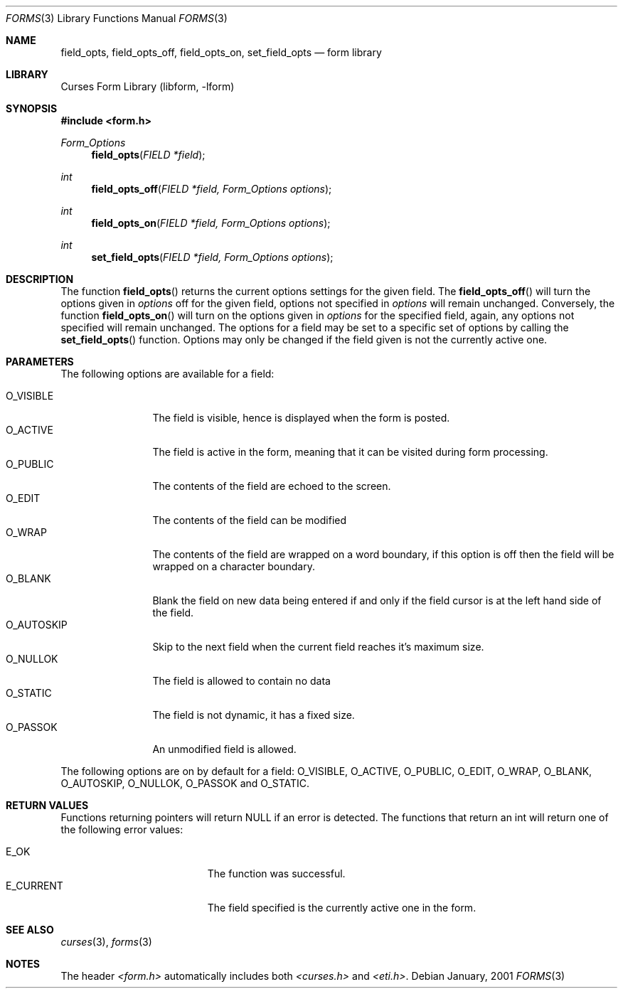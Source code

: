 .\"	$NetBSD: form_field_opts.3,v 1.1 2001/07/08 12:10:29 blymn Exp $
.\"
.\" Copyright (c) 2001
.\"	Brett Lymn - blymn@baea.com.au, brett_lymn@yahoo.com.au
.\"
.\" This code is donated to The NetBSD Foundation by the author.
.\"
.\" Redistribution and use in source and binary forms, with or without
.\" modification, are permitted provided that the following conditions
.\" are met:
.\" 1. Redistributions of source code must retain the above copyright
.\"    notice, this list of conditions and the following disclaimer.
.\" 2. Redistributions in binary form must reproduce the above copyright
.\"    notice, this list of conditions and the following disclaimer in the
.\"    documentation and/or other materials provided with the distribution.
.\" 3. The name of the Author may not be used to endorse or promote
.\"    products derived from this software without specific prior written
.\"    permission.
.\"
.\" THIS SOFTWARE IS PROVIDED BY THE AUTHOR ``AS IS'' AND
.\" ANY EXPRESS OR IMPLIED WARRANTIES, INCLUDING, BUT NOT LIMITED TO, THE
.\" IMPLIED WARRANTIES OF MERCHANTABILITY AND FITNESS FOR A PARTICULAR PURPOSE
.\" ARE DISCLAIMED.  IN NO EVENT SHALL THE AUTHOR BE LIABLE
.\" FOR ANY DIRECT, INDIRECT, INCIDENTAL, SPECIAL, EXEMPLARY, OR CONSEQUENTIAL
.\" DAMAGES (INCLUDING, BUT NOT LIMITED TO, PROCUREMENT OF SUBSTITUTE GOODS
.\" OR SERVICES; LOSS OF USE, DATA, OR PROFITS; OR BUSINESS INTERRUPTION)
.\" HOWEVER CAUSED AND ON ANY THEORY OF LIABILITY, WHETHER IN CONTRACT, STRICT
.\" LIABILITY, OR TORT (INCLUDING NEGLIGENCE OR OTHERWISE) ARISING IN ANY WAY
.\" OUT OF THE USE OF THIS SOFTWARE, EVEN IF ADVISED OF THE POSSIBILITY OF
.\" SUCH DAMAGE.
.\"
.Dd January, 2001
.Dt FORMS 3
.Os 
.Sh NAME
.Nm field_opts ,
.Nm field_opts_off ,
.Nm field_opts_on ,
.Nm set_field_opts
.Nd form library
.Sh LIBRARY
.Lb libform
.Sh SYNOPSIS
.Fd #include <form.h>
.Ft Form_Options
.Fn field_opts "FIELD *field"
.Ft int
.Fn field_opts_off "FIELD *field, Form_Options options"
.Ft int
.Fn field_opts_on "FIELD *field, Form_Options options"
.Ft int
.Fn set_field_opts "FIELD *field, Form_Options options"
.Sh DESCRIPTION
The function
.Fn field_opts
returns the current options settings for the given field.  The 
.Fn field_opts_off
will turn the options given in 
.Fa options
off for the given field, options not specified in 
.Fa options
will remain unchanged.  Conversely, the function
.Fn field_opts_on
will turn on the options given in
.Fa options
for the specified field, again, any options not specified will remain
unchanged.  The options for a field may be set to a specific set of
options by calling the 
.Fn set_field_opts
function.  Options may only be changed if the field given is not the
currently active one.
.Sh PARAMETERS
The following options are available for a field:
.Pp
.Bl -tag -width O_AUTOSKIP -compact
.It O_VISIBLE
The field is visible, hence is displayed when the form is posted.
.It O_ACTIVE
The field is active in the form, meaning that it can be visited during
form processing.
.It O_PUBLIC
The contents of the field are echoed to the screen.
.It O_EDIT
The contents of the field can be modified
.It O_WRAP
The contents of the field are wrapped on a word boundary, if this
option is off then the field will be wrapped on a character boundary.
.It O_BLANK
Blank the field on new data being entered if and only if the field
cursor is at the left hand side of the field.
.It O_AUTOSKIP
Skip to the next field when the current field reaches it's maximum
size.
.It O_NULLOK
The field is allowed to contain no data
.It O_STATIC
The field is not dynamic, it has a fixed size.
.It O_PASSOK
An unmodified field is allowed.
.El
.Pp
The following options are on by default for a field: O_VISIBLE,
O_ACTIVE, O_PUBLIC, O_EDIT, O_WRAP, O_BLANK, O_AUTOSKIP, O_NULLOK,
O_PASSOK and O_STATIC.
.Sh RETURN VALUES
Functions returning pointers will return NULL if an error is detected.
The functions that return an int will return one of the following error
values:
.Pp
.Bl -tag -width E_UNKNOWN_COMMAND -compact
.It Er E_OK
The function was successful.
.It Er E_CURRENT
The field specified is the currently active one in the form.
.El
.Sh SEE ALSO
.Xr curses 3 ,
.Xr forms 3
.Sh NOTES
The header
.Pa <form.h>
automatically includes both
.Pa <curses.h>
and
.Pa <eti.h> .
